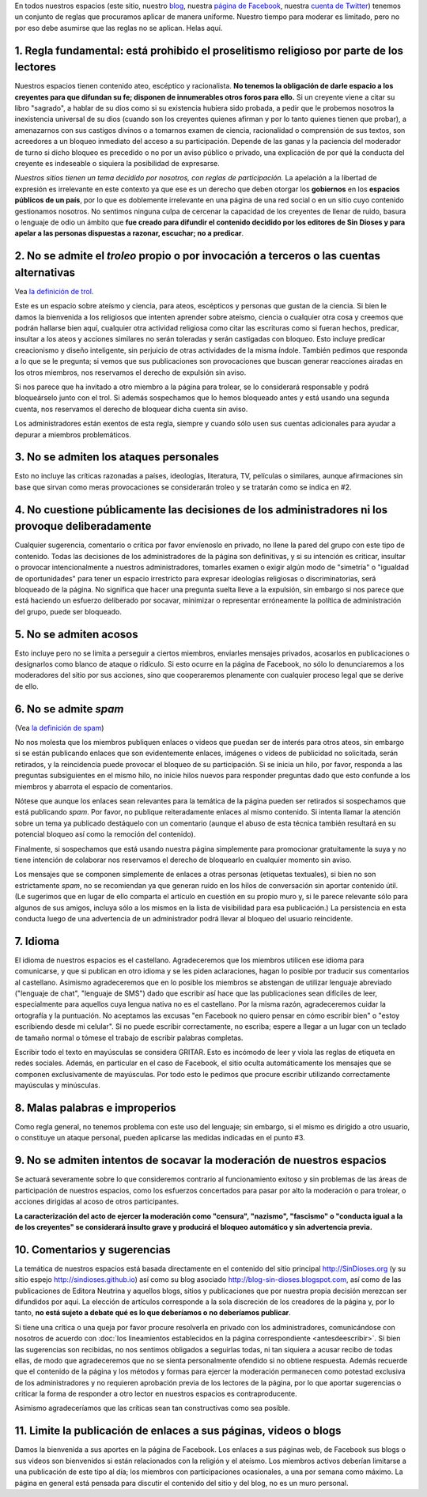 .. category:
.. tags: quiénes somos, Marcelo, Glenys, Ferney
.. date: 2001-01-01 00:00:00
.. description: Estas son las reglas de participación en nuestros espacios
.. author: Sin Dioses
.. title: Reglas de participación
.. template: story.tmpl
.. nocomments: True

.. class:: primera

En todos nuestros espacios (este sitio, nuestro blog_, nuestra `página de
Facebook`_, nuestra `cuenta de Twitter`_) tenemos un conjunto de reglas que
procuramos aplicar de manera uniforme. Nuestro tiempo para moderar es limitado,
pero no por eso debe asumirse que las reglas no se aplican. Helas aquí.

.. _blog: http://blog-sin-dioses.blogspot.com
.. _página de Facebook: http://fb.com/SinDioses.org
.. _cuenta de Twitter: http://twitter.com/sindioses_org

1. Regla fundamental: está prohibido el proselitismo religioso por parte de los lectores
========================================================================================

Nuestros espacios tienen contenido ateo, escéptico y racionalista. **No
tenemos la obligación de darle espacio a los creyentes para que difundan su
fe; disponen de innumerables otros foros para ello.** Si un creyente viene a
citar su libro "sagrado", a hablar de su dios como si su existencia hubiera
sido probada, a pedir que le probemos nosotros la inexistencia universal de
su dios (cuando son los creyentes quienes afirman y por lo tanto quienes
tienen que probar), a amenazarnos con sus castigos divinos o a tomarnos
examen de ciencia, racionalidad o comprensión de sus textos, son acreedores a
un bloqueo inmediato del acceso a su participación. Depende de las ganas y la
paciencia del moderador de turno si dicho bloqueo es precedido o no por un
aviso público o privado, una explicación de por qué la conducta del creyente
es indeseable o siquiera la posibilidad de expresarse.

*Nuestros sitios tienen un tema decidido por nosotros, con reglas de
participación.* La apelación a la libertad de expresión es irrelevante en
este contexto ya que ese es un derecho que deben otorgar los **gobiernos**
en los **espacios públicos de un país**, por lo que es doblemente
irrelevante en una página de una red social o en un sitio cuyo contenido
gestionamos nosotros. No sentimos ninguna culpa de cercenar la capacidad de
los creyentes de llenar de ruido, basura o lenguaje de odio un ámbito que
**fue creado para difundir el contenido decidido por los editores de
Sin Dioses y para apelar a las personas dispuestas a razonar, escuchar;
no a predicar**.


2. No se admite el *troleo* propio o por invocación a terceros o las cuentas alternativas
===========================================================================================

Vea `la definición de trol <https://es.wikipedia.org/wiki/Trol_(Internet)>`_.

Este es un espacio sobre ateísmo y ciencia, para ateos, escépticos y personas
que gustan de la ciencia. Si bien le damos la bienvenida a los religiosos que
intenten aprender sobre ateísmo, ciencia o cualquier otra cosa y creemos que
podrán hallarse bien aquí, cualquier otra actividad religiosa como citar las
escrituras como si fueran hechos, predicar, insultar a los ateos y acciones
similares no serán toleradas y serán castigadas con bloqueo. Esto incluye
predicar creacionismo y diseño inteligente, sin perjuicio de otras
actividades de la misma índole. También pedimos que responda a lo que se le
pregunta; si vemos que sus publicaciones son provocaciones que buscan generar
reacciones airadas en los otros miembros, nos reservamos el derecho de
expulsión sin aviso.

Si nos parece que ha invitado a otro miembro a la página para trolear, se lo
considerará responsable y podrá bloqueárselo junto con el trol. Si además
sospechamos que lo hemos bloqueado antes y está usando una segunda cuenta,
nos reservamos el derecho de bloquear dicha cuenta sin aviso.

Los administradores están exentos de esta regla, siempre y cuando sólo usen
sus cuentas adicionales para ayudar a depurar a miembros problemáticos.



3. No se admiten los ataques personales
=======================================


Esto no incluye las críticas razonadas a países, ideologías, literatura, TV,
películas o similares, aunque afirmaciones sin base que sirvan como meras
provocaciones se considerarán troleo y se tratarán como se indica en #2.


4. No cuestione públicamente las decisiones de los administradores ni los provoque deliberadamente
==================================================================================================


Cualquier sugerencia, comentario o crítica por favor envíenoslo en privado, no
llene la pared del grupo con este tipo de contenido. Todas las decisiones de
los administradores de la página son definitivas, y si su intención es
criticar, insultar o provocar intencionalmente a nuestros administradores,
tomarles examen o exigir algún modo de "simetría" o "igualdad de
oportunidades" para tener un espacio irrestricto para expresar ideologías
religiosas o discriminatorias, será bloqueado de la página. No significa que
hacer una pregunta suelta lleve a la expulsión, sin embargo si nos parece que
está haciendo un esfuerzo deliberado por socavar, minimizar o representar
erróneamente la política de administración del grupo, puede ser bloqueado.


5. No se admiten acosos
=========================

Esto incluye pero no se limita a perseguir a ciertos miembros, enviarles
mensajes privados, acosarlos en publicaciones o designarlos como blanco de
ataque o ridículo. Si esto ocurre en la página de Facebook, no sólo lo
denunciaremos a los moderadores del sitio por sus acciones, sino que
cooperaremos plenamente con cualquier proceso legal que se derive de ello.

6. No se admite *spam*
======================

(Vea `la definición de spam <https://es.wikipedia.org/wiki/Correo_basura>`_)

No nos molesta que los miembros publiquen enlaces o videos que puedan ser de
interés para otros ateos, sin embargo si se están publicando enlaces que son
evidentemente enlaces, imágenes o videos de publicidad no solicitada, serán
retirados, y la reincidencia puede provocar el bloqueo de su participación.
Si se inicia un hilo, por favor, responda a las preguntas subsiguientes en el
mismo hilo, no inicie hilos nuevos para responder preguntas dado que esto
confunde a los miembros y abarrota el espacio de comentarios.


Nótese que aunque los enlaces sean relevantes para la temática de la página
pueden ser retirados si sospechamos que está publicando *spam*. Por favor, no
publique reiteradamente enlaces al mismo contenido. Si intenta llamar la
atención sobre un tema ya publicado destáquelo con un comentario (aunque el
abuso de esta técnica también resultará en su potencial bloqueo así como la
remoción del contenido).

Finalmente, si sospechamos que está usando nuestra página simplemente para
promocionar gratuitamente la suya y no tiene intención de colaborar nos
reservamos el derecho de bloquearlo en cualquier momento sin aviso.


Los mensajes que se componen simplemente de enlaces a otras personas
(etiquetas textuales), si bien no son estrictamente *spam*, no se recomiendan
ya que generan ruido en los hilos de conversación sin aportar contenido
útil. (Le sugerimos que en lugar de ello comparta el artículo en cuestión en
su propio muro y, si le parece relevante sólo para algunos de sus amigos,
incluya sólo a los mismos en la lista de visibilidad para esa publicación.)
La persistencia en esta conducta luego de una advertencia de un administrador
podrá llevar al bloqueo del usuario reincidente.

7. Idioma
===========

El idioma de nuestros espacios es el castellano. Agradeceremos que los
miembros utilicen ese idioma para comunicarse, y que si publican en otro
idioma y se les piden aclaraciones, hagan lo posible por traducir sus
comentarios al castellano. Asimismo agradeceremos que en lo posible los
miembros se abstengan de utilizar lenguaje abreviado ("lenguaje de
chat", "lenguaje de SMS") dado que escribir así hace que las publicaciones
sean difíciles de leer, especialmente para aquellos cuya lengua nativa no es
el castellano. Por la misma razón, agradeceremos cuidar la ortografía y la
puntuación. No aceptamos las excusas "en Facebook no quiero pensar en cómo
escribir bien" o "estoy escribiendo desde mi celular". Si no puede escribir
correctamente, no escriba; espere a llegar a un lugar con un teclado de
tamaño normal o tómese el trabajo de escribir palabras completas.

Escribir todo el texto en mayúsculas se considera GRITAR. Esto es incómodo de
leer y viola las reglas de etiqueta en redes sociales. Además, en particular
en el caso de Facebook, el sitio oculta automáticamente los mensajes que se
componen exclusivamente de mayúsculas. Por todo esto le pedimos que procure
escribir utilizando correctamente mayúsculas y minúsculas.

8. Malas palabras e improperios
===============================

Como regla general, no tenemos problema con este uso del lenguaje; sin
embargo, si el mismo es dirigido a otro usuario, o constituye un ataque
personal, pueden aplicarse las medidas indicadas en el punto #3.


9. No se admiten intentos de socavar la moderación de nuestros espacios
=======================================================================

Se actuará severamente sobre lo que consideremos contrario al funcionamiento
exitoso y sin problemas de las áreas de participación de nuestros espacios,
como los esfuerzos concertados para pasar por alto la moderación o para
trolear, o acciones dirigidas al acoso de otros participantes.

**La caracterización del acto de ejercer la moderación
como "censura", "nazismo", "fascismo" o "conducta igual a la de los
creyentes" se considerará insulto grave y producirá el bloqueo automático y
sin advertencia previa.**


10. Comentarios y sugerencias
=============================

La temática de nuestros espacios está basada directamente en el contenido del
sitio principal http://SinDioses.org (y su sitio espejo
http://sindioses.github.io) así como su blog asociado
http://blog-sin-dioses.blogspot.com, así como de las publicaciones de Editora
Neutrina y aquellos blogs, sitios y publicaciones que por nuestra propia
decisión merezcan ser difundidos por aquí. La elección de artículos
corresponde a la sola discreción de los creadores de la página y, por lo
tanto, **no está sujeto a debate qué es lo que deberíamos o no deberíamos
publicar**.

Si tiene una crítica o una queja por favor procure resolverla en privado con
los administradores, comunicándose con nosotros de acuerdo con :doc:`los
lineamientos establecidos en la página correspondiente <antesdeescribir>`. Si
bien las sugerencias son recibidas, no nos sentimos obligados a seguirlas
todas, ni tan siquiera a acusar recibo de todas ellas, de modo que
agradeceremos que no se sienta personalmente ofendido si no obtiene
respuesta. Además recuerde que el contenido de la página y los métodos y
formas para ejercer la moderación permanecen como potestad exclusiva de los
administradores y no requieren aprobación previa de los lectores de la
página, por lo que aportar sugerencias o criticar la forma de responder a
otro lector en nuestros espacios es contraproducente.

Asimismo agradeceríamos que las críticas sean tan constructivas como sea
posible.

11. Limite la publicación de enlaces a sus páginas, videos o blogs
==================================================================

Damos la bienvenida a sus aportes en la página de Facebook. Los enlaces a sus
páginas web, de Facebook sus blogs o sus videos son bienvenidos si están
relacionados con la religión y el ateísmo. Los miembros activos deberían
limitarse a una publicación de este tipo al día; los miembros con
participaciones ocasionales, a una por semana como máximo. La página en
general está pensada para discutir el contenido del sitio y del blog, no es
un muro personal.

